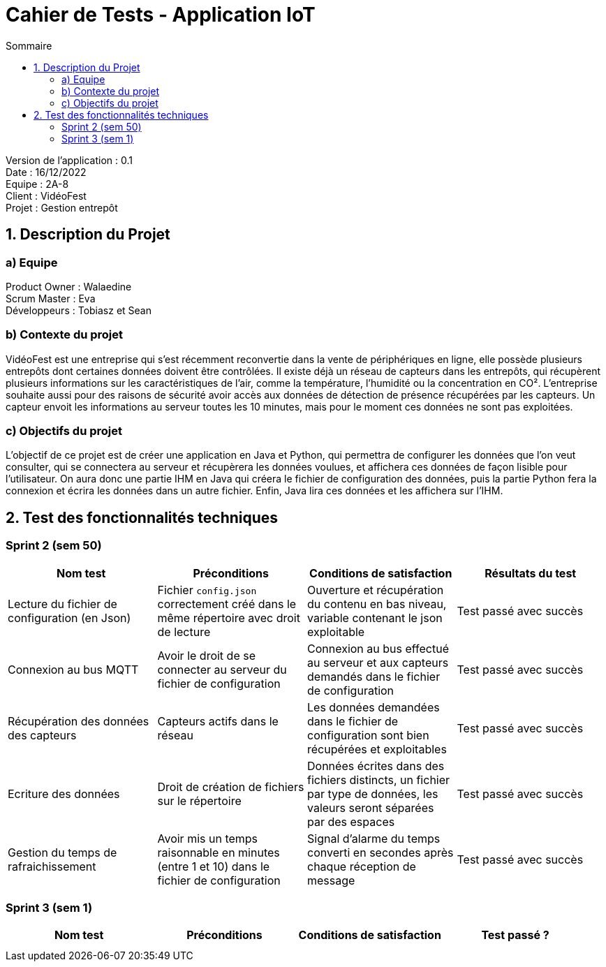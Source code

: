 = Cahier de Tests - Application IoT
:toc:
:toc-title: Sommaire

Version de l'application : 0.1 +
Date : 16/12/2022 +
Equipe : 2A-8 +
Client : VidéoFest +
Projet : Gestion entrepôt + 

<<<

== 1. Description du Projet
=== a) Equipe

Product Owner : Walaedine +
Scrum Master : Eva +
Développeurs : Tobiasz et Sean +

=== b) Contexte du projet

VidéoFest est une entreprise qui s'est récemment reconvertie dans la vente de périphériques en ligne, elle possède plusieurs entrepôts dont certaines données doivent être contrôlées. Il existe déjà un réseau de capteurs dans les entrepôts, qui récupèrent plusieurs informations sur les caractéristiques de l'air, comme la température, l'humidité ou la concentration en CO². L'entreprise souhaite aussi pour des raisons de sécurité avoir accès aux données de détection de présence récupérées par les capteurs. Un capteur envoit les informations au serveur toutes les 10 minutes, mais pour le moment ces données ne sont pas exploitées.

=== c) Objectifs du projet

L'objectif de ce projet est de créer une application en Java et Python, qui permettra de configurer les données que l'on veut consulter, qui se connectera au serveur et récupèrera les données voulues, et affichera ces données de façon lisible pour l'utilisateur. On aura donc une partie IHM en Java qui créera le fichier de configuration des données, puis la partie Python fera la connexion et écrira les données dans un autre fichier. Enfin, Java lira ces données et les affichera sur l'IHM.

== 2. Test des fonctionnalités techniques

=== Sprint 2 (sem 50)

|===
| Nom test | Préconditions | Conditions de satisfaction | Résultats du test

| Lecture du fichier de configuration (en Json)
| Fichier `config.json` correctement créé dans le même répertoire avec droit de lecture
| Ouverture et récupération du contenu en bas niveau, variable contenant le json exploitable
| Test passé avec succès 

| Connexion au bus MQTT
| Avoir le droit de se connecter au serveur du fichier de configuration
| Connexion au bus effectué au serveur et aux capteurs demandés dans le fichier de configuration
| Test passé avec succès 

| Récupération des données des capteurs
| Capteurs actifs dans le réseau 
| Les données demandées dans le fichier de configuration sont bien récupérées et exploitables
| Test passé avec succès 

| Ecriture des données
| Droit de création de fichiers sur le répertoire
| Données écrites dans des fichiers distincts, un fichier par type de données, les valeurs seront séparées par des espaces
| Test passé avec succès 

| Gestion du temps de rafraichissement
| Avoir mis un temps raisonnable en minutes (entre 1 et 10) dans le fichier de configuration
| Signal d'alarme du temps converti en secondes après chaque réception de message  
| Test passé avec succès 

|===

=== Sprint 3 (sem 1)

|===
| Nom test | Préconditions | Conditions de satisfaction | Test passé ?

|
| 
| 
|

|
| 
| 
|

|===
